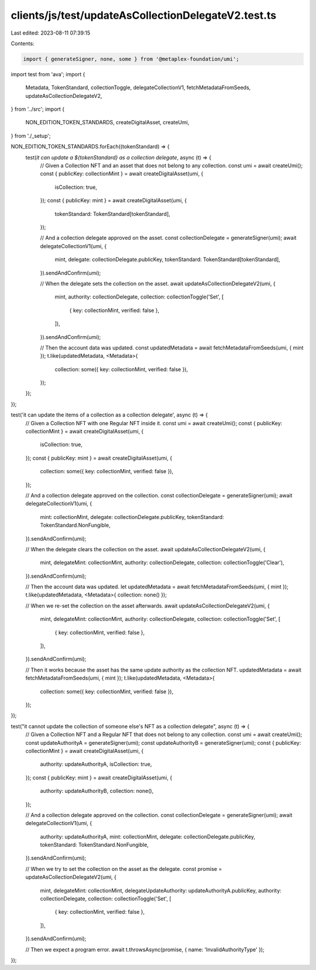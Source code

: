 clients/js/test/updateAsCollectionDelegateV2.test.ts
====================================================

Last edited: 2023-08-11 07:39:15

Contents:

.. code-block:: ts

    import { generateSigner, none, some } from '@metaplex-foundation/umi';
import test from 'ava';
import {
  Metadata,
  TokenStandard,
  collectionToggle,
  delegateCollectionV1,
  fetchMetadataFromSeeds,
  updateAsCollectionDelegateV2,
} from '../src';
import {
  NON_EDITION_TOKEN_STANDARDS,
  createDigitalAsset,
  createUmi,
} from './_setup';

NON_EDITION_TOKEN_STANDARDS.forEach((tokenStandard) => {
  test(`it can update a ${tokenStandard} as a collection delegate`, async (t) => {
    // Given a Collection NFT and an asset that does not belong to any collection.
    const umi = await createUmi();
    const { publicKey: collectionMint } = await createDigitalAsset(umi, {
      isCollection: true,
    });
    const { publicKey: mint } = await createDigitalAsset(umi, {
      tokenStandard: TokenStandard[tokenStandard],
    });

    // And a collection delegate approved on the asset.
    const collectionDelegate = generateSigner(umi);
    await delegateCollectionV1(umi, {
      mint,
      delegate: collectionDelegate.publicKey,
      tokenStandard: TokenStandard[tokenStandard],
    }).sendAndConfirm(umi);

    // When the delegate sets the collection on the asset.
    await updateAsCollectionDelegateV2(umi, {
      mint,
      authority: collectionDelegate,
      collection: collectionToggle('Set', [
        { key: collectionMint, verified: false },
      ]),
    }).sendAndConfirm(umi);

    // Then the account data was updated.
    const updatedMetadata = await fetchMetadataFromSeeds(umi, { mint });
    t.like(updatedMetadata, <Metadata>{
      collection: some({ key: collectionMint, verified: false }),
    });
  });
});

test('it can update the items of a collection as a collection delegate', async (t) => {
  // Given a Collection NFT with one Regular NFT inside it.
  const umi = await createUmi();
  const { publicKey: collectionMint } = await createDigitalAsset(umi, {
    isCollection: true,
  });
  const { publicKey: mint } = await createDigitalAsset(umi, {
    collection: some({ key: collectionMint, verified: false }),
  });

  // And a collection delegate approved on the collection.
  const collectionDelegate = generateSigner(umi);
  await delegateCollectionV1(umi, {
    mint: collectionMint,
    delegate: collectionDelegate.publicKey,
    tokenStandard: TokenStandard.NonFungible,
  }).sendAndConfirm(umi);

  // When the delegate clears the collection on the asset.
  await updateAsCollectionDelegateV2(umi, {
    mint,
    delegateMint: collectionMint,
    authority: collectionDelegate,
    collection: collectionToggle('Clear'),
  }).sendAndConfirm(umi);

  // Then the account data was updated.
  let updatedMetadata = await fetchMetadataFromSeeds(umi, { mint });
  t.like(updatedMetadata, <Metadata>{ collection: none() });

  // When we re-set the collection on the asset afterwards.
  await updateAsCollectionDelegateV2(umi, {
    mint,
    delegateMint: collectionMint,
    authority: collectionDelegate,
    collection: collectionToggle('Set', [
      { key: collectionMint, verified: false },
    ]),
  }).sendAndConfirm(umi);

  // Then it works because the asset has the same update authority as the collection NFT.
  updatedMetadata = await fetchMetadataFromSeeds(umi, { mint });
  t.like(updatedMetadata, <Metadata>{
    collection: some({ key: collectionMint, verified: false }),
  });
});

test("it cannot update the collection of someone else's NFT as a collection delegate", async (t) => {
  // Given a Collection NFT and a Regular NFT that does not belong to any collection.
  const umi = await createUmi();
  const updateAuthorityA = generateSigner(umi);
  const updateAuthorityB = generateSigner(umi);
  const { publicKey: collectionMint } = await createDigitalAsset(umi, {
    authority: updateAuthorityA,
    isCollection: true,
  });
  const { publicKey: mint } = await createDigitalAsset(umi, {
    authority: updateAuthorityB,
    collection: none(),
  });

  // And a collection delegate approved on the collection.
  const collectionDelegate = generateSigner(umi);
  await delegateCollectionV1(umi, {
    authority: updateAuthorityA,
    mint: collectionMint,
    delegate: collectionDelegate.publicKey,
    tokenStandard: TokenStandard.NonFungible,
  }).sendAndConfirm(umi);

  // When we try to set the collection on the asset as the delegate.
  const promise = updateAsCollectionDelegateV2(umi, {
    mint,
    delegateMint: collectionMint,
    delegateUpdateAuthority: updateAuthorityA.publicKey,
    authority: collectionDelegate,
    collection: collectionToggle('Set', [
      { key: collectionMint, verified: false },
    ]),
  }).sendAndConfirm(umi);

  // Then we expect a program error.
  await t.throwsAsync(promise, { name: 'InvalidAuthorityType' });
});


